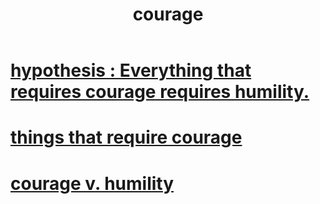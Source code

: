 :PROPERTIES:
:ID:       492bfe8d-77f0-4aa2-bb33-df9fa984f0ea
:END:
#+title: courage
* [[id:2997228e-82aa-4b95-a2eb-2eff33fb0702][hypothesis : Everything that requires courage requires humility.]]
* [[id:6a18d9b1-930f-4f5d-88e4-ba90c019c5dd][things that require courage]]
* [[id:e9ac21ef-aa15-4c6a-9157-f0a79f0851a1][courage v. humility]]
